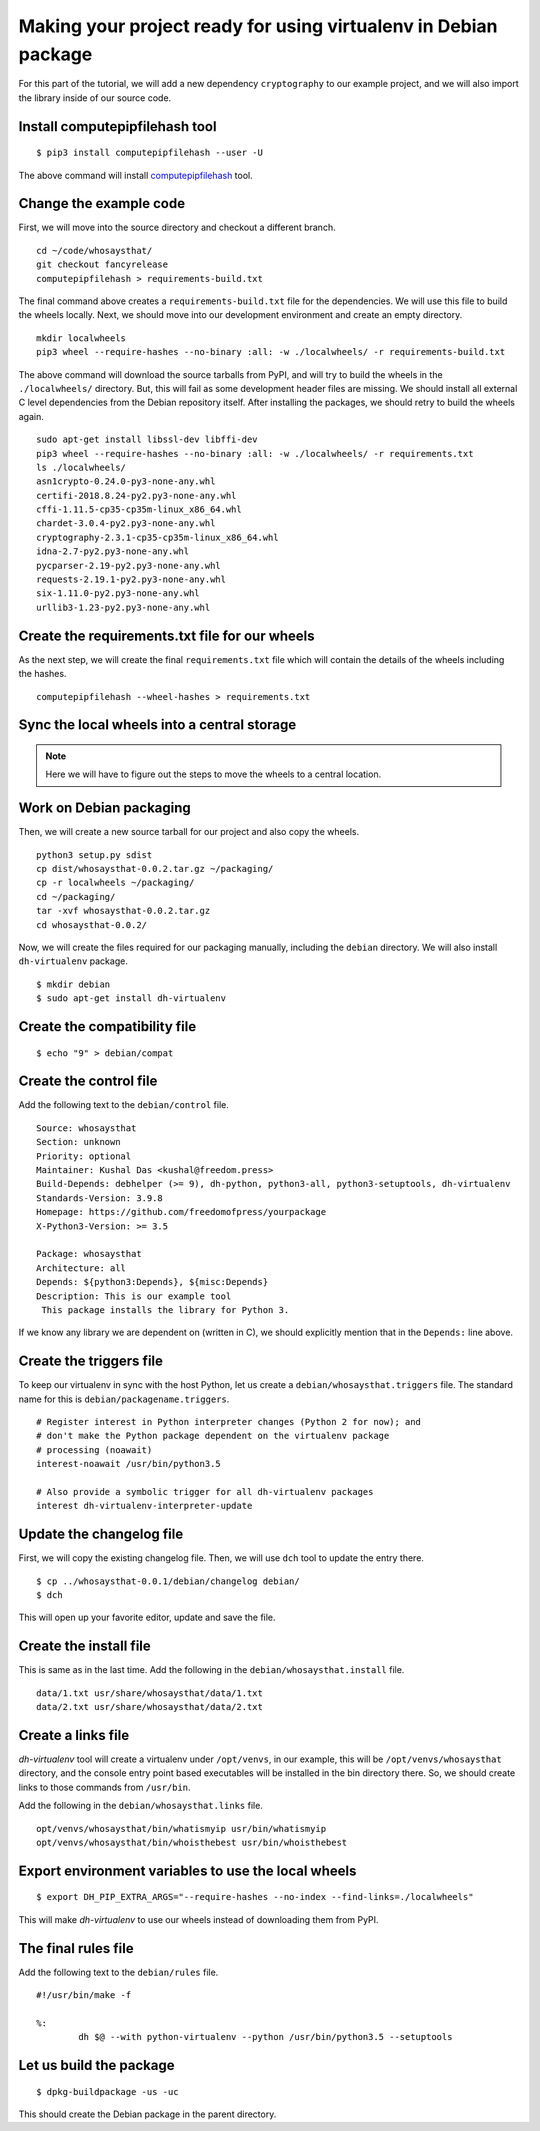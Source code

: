 Making your project ready for using virtualenv in Debian package
=================================================================

For this part of the tutorial, we will add a new dependency ``cryptography`` to
our example project, and we will also import the library inside of our source
code.


Install computepipfilehash tool
--------------------------------

::

    $ pip3 install computepipfilehash --user -U


The above command will install `computepipfilehash
<https://github.com/kushaldas/computepipfilehash>`_ tool.


Change the example code
------------------------

First, we will move into the source directory and checkout a different
branch.

::

    cd ~/code/whosaysthat/
    git checkout fancyrelease
    computepipfilehash > requirements-build.txt

The final command above creates a ``requirements-build.txt`` file for the
dependencies. We will use this file to build the wheels locally. Next, we should
move into our development environment and create an empty directory.

::

    mkdir localwheels
    pip3 wheel --require-hashes --no-binary :all: -w ./localwheels/ -r requirements-build.txt


The above command will download the source tarballs from PyPI, and will try to
build the wheels in the ``./localwheels/`` directory. But, this will fail as
some development header files are missing. We should install all external C
level dependencies from the Debian repository itself. After installing the
packages, we should retry to build the wheels again.


::

    sudo apt-get install libssl-dev libffi-dev
    pip3 wheel --require-hashes --no-binary :all: -w ./localwheels/ -r requirements.txt
    ls ./localwheels/
    asn1crypto-0.24.0-py3-none-any.whl
    certifi-2018.8.24-py2.py3-none-any.whl
    cffi-1.11.5-cp35-cp35m-linux_x86_64.whl
    chardet-3.0.4-py2.py3-none-any.whl
    cryptography-2.3.1-cp35-cp35m-linux_x86_64.whl
    idna-2.7-py2.py3-none-any.whl
    pycparser-2.19-py2.py3-none-any.whl
    requests-2.19.1-py2.py3-none-any.whl
    six-1.11.0-py2.py3-none-any.whl
    urllib3-1.23-py2.py3-none-any.whl


Create the requirements.txt file for our wheels
------------------------------------------------

As the next step, we will create the final ``requirements.txt`` file which will contain the details
of the wheels including the hashes.

::

    computepipfilehash --wheel-hashes > requirements.txt


Sync the local wheels into a central storage
----------------------------------------------


.. note:: Here we will have to figure out the steps to move the wheels to a central location.



Work on Debian packaging
-------------------------

Then, we will create a new source tarball for our project and also copy the wheels.

::

    
    python3 setup.py sdist
    cp dist/whosaysthat-0.0.2.tar.gz ~/packaging/
    cp -r localwheels ~/packaging/
    cd ~/packaging/
    tar -xvf whosaysthat-0.0.2.tar.gz
    cd whosaysthat-0.0.2/


Now, we will create the files required for our packaging manually, including the
``debian`` directory. We will also install ``dh-virtualenv`` package.

::

    $ mkdir debian
    $ sudo apt-get install dh-virtualenv


Create the compatibility file
------------------------------

::

    $ echo "9" > debian/compat


Create the control file
------------------------

Add the following text to the ``debian/control`` file.

::

    Source: whosaysthat
    Section: unknown
    Priority: optional
    Maintainer: Kushal Das <kushal@freedom.press>
    Build-Depends: debhelper (>= 9), dh-python, python3-all, python3-setuptools, dh-virtualenv
    Standards-Version: 3.9.8
    Homepage: https://github.com/freedomofpress/yourpackage
    X-Python3-Version: >= 3.5

    Package: whosaysthat
    Architecture: all
    Depends: ${python3:Depends}, ${misc:Depends}
    Description: This is our example tool
     This package installs the library for Python 3.

If we know any library we are dependent on (written in C), we should explicitly mention that in the
``Depends:`` line above.


Create the triggers file
-------------------------

To keep our virtualenv in sync with the host Python, let us create a ``debian/whosaysthat.triggers`` file.
The standard name for this is ``debian/packagename.triggers``.

::

    # Register interest in Python interpreter changes (Python 2 for now); and
    # don't make the Python package dependent on the virtualenv package
    # processing (noawait)
    interest-noawait /usr/bin/python3.5

    # Also provide a symbolic trigger for all dh-virtualenv packages
    interest dh-virtualenv-interpreter-update


Update the changelog file
--------------------------

First, we will copy the existing changelog file. Then, we will use ``dch`` tool to update
the entry there.

::

    $ cp ../whosaysthat-0.0.1/debian/changelog debian/
    $ dch

This will open up your favorite editor, update and save the file.


Create the install file
-----------------------

This is same as in the last time. Add the following in the ``debian/whosaysthat.install`` file.

::

    data/1.txt usr/share/whosaysthat/data/1.txt
    data/2.txt usr/share/whosaysthat/data/2.txt


Create a links file
--------------------

*dh-virtualenv* tool will create a virtualenv under ``/opt/venvs``, in our
example, this will be ``/opt/venvs/whosaysthat`` directory, and the console
entry point based executables will be installed in the bin directory there. So,
we should create links to those commands from ``/usr/bin``.

Add the following in the ``debian/whosaysthat.links`` file.

::

    opt/venvs/whosaysthat/bin/whatismyip usr/bin/whatismyip
    opt/venvs/whosaysthat/bin/whoisthebest usr/bin/whoisthebest



Export environment variables to use the local wheels
-----------------------------------------------------

::

    $ export DH_PIP_EXTRA_ARGS="--require-hashes --no-index --find-links=./localwheels"

This will make *dh-virtualenv* to use our wheels instead of downloading them from PyPI.


The final rules file
--------------------

Add the following text to the ``debian/rules`` file.

::

    #!/usr/bin/make -f

    %:
            dh $@ --with python-virtualenv --python /usr/bin/python3.5 --setuptools


Let us build the package
-------------------------

::

    $ dpkg-buildpackage -us -uc

This should create the Debian package in the parent directory.
